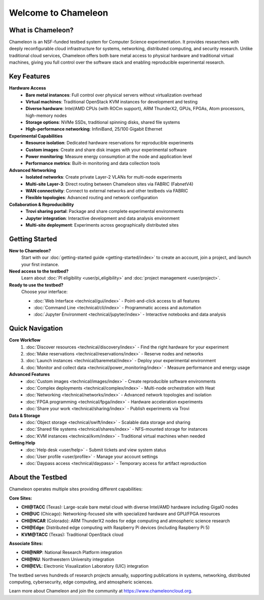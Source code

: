 ====================
Welcome to Chameleon
====================

What is Chameleon?
==================

Chameleon is an NSF-funded testbed system for Computer Science experimentation. 
It provides researchers with deeply reconfigurable cloud infrastructure for systems, 
networking, distributed computing, and security research. Unlike traditional cloud 
services, Chameleon offers both bare metal access to physical hardware and traditional 
virtual machines, giving you full control over the software stack and enabling 
reproducible experimental research.

Key Features
============

**Hardware Access**
  * **Bare metal instances**: Full control over physical servers without virtualization overhead
  * **Virtual machines**: Traditional OpenStack KVM instances for development and testing
  * **Diverse hardware**: Intel/AMD CPUs (with ROCm support), ARM ThunderX2, GPUs, FPGAs, Atom processors, high-memory nodes
  * **Storage options**: NVMe SSDs, traditional spinning disks, shared file systems
  * **High-performance networking**: InfiniBand, 25/100 Gigabit Ethernet

**Experimental Capabilities**
  * **Resource isolation**: Dedicated hardware reservations for reproducible experiments
  * **Custom images**: Create and share disk images with your experimental software
  * **Power monitoring**: Measure energy consumption at the node and application level
  * **Performance metrics**: Built-in monitoring and data collection tools

**Advanced Networking**
  * **Isolated networks**: Create private Layer-2 VLANs for multi-node experiments
  * **Multi-site Layer-3**: Direct routing between Chameleon sites via FABRIC (FabnetV4)
  * **WAN connectivity**: Connect to external networks and other testbeds via FABRIC
  * **Flexible topologies**: Advanced routing and network configuration

**Collaboration & Reproducibility**
  * **Trovi sharing portal**: Package and share complete experimental environments
  * **Jupyter integration**: Interactive development and data analysis environment
  * **Multi-site deployment**: Experiments across geographically distributed sites

Getting Started
===============

**New to Chameleon?**
  Start with our :doc:`getting-started guide <getting-started/index>` to create an account, 
  join a project, and launch your first instance.

**Need access to the testbed?**
  Learn about :doc:`PI eligibility <user/pi_eligibility>` and :doc:`project management <user/project>`.

**Ready to use the testbed?**
  Choose your interface:
  
  * :doc:`Web Interface <technical/gui/index>` - Point-and-click access to all features
  * :doc:`Command Line <technical/cli/index>` - Programmatic access and automation
  * :doc:`Jupyter Environment <technical/jupyter/index>` - Interactive notebooks and data analysis

Quick Navigation
================

**Core Workflow**
  1. :doc:`Discover resources <technical/discovery/index>` - Find the right hardware for your experiment
  2. :doc:`Make reservations <technical/reservations/index>` - Reserve nodes and networks
  3. :doc:`Launch instances <technical/baremetal/index>` - Deploy your experimental environment
  4. :doc:`Monitor and collect data <technical/power_monitoring/index>` - Measure performance and energy usage

**Advanced Features**
  * :doc:`Custom images <technical/images/index>` - Create reproducible software environments
  * :doc:`Complex deployments <technical/complex/index>` - Multi-node orchestration with Heat
  * :doc:`Networking <technical/networks/index>` - Advanced network topologies and isolation
  * :doc:`FPGA programming <technical/fpga/index>` - Hardware acceleration experiments
  * :doc:`Share your work <technical/sharing/index>` - Publish experiments via Trovi

**Data & Storage**
  * :doc:`Object storage <technical/swift/index>` - Scalable data storage and sharing
  * :doc:`Shared file systems <technical/shares/index>` - NFS-mounted storage for instances
  * :doc:`KVM instances <technical/kvm/index>` - Traditional virtual machines when needed

**Getting Help**
  * :doc:`Help desk <user/help>` - Submit tickets and view system status
  * :doc:`User profile <user/profile>` - Manage your account settings
  * :doc:`Daypass access <technical/daypass>` - Temporary access for artifact reproduction

About the Testbed
=================

Chameleon operates multiple sites providing different capabilities:

**Core Sites:**

* **CHI@TACC** (Texas): Large-scale bare metal cloud with diverse Intel/AMD hardware including GigaIO nodes
* **CHI@UC** (Chicago): Networking-focused site with specialized hardware and GPU/FPGA resources
* **CHI@NCAR** (Colorado): ARM ThunderX2 nodes for edge computing and atmospheric science research
* **CHI@Edge**: Distributed edge computing with Raspberry Pi devices (including Raspberry Pi 5)
* **KVM@TACC** (Texas): Traditional OpenStack cloud

**Associate Sites:**

* **CHI@NRP**: National Research Platform integration
* **CHI@NU**: Northwestern University integration
* **CHI@EVL**: Electronic Visualization Laboratory (UIC) integration

The testbed serves hundreds of research projects annually, supporting publications 
in systems, networking, distributed computing, cybersecurity, edge computing, and 
atmospheric sciences.

Learn more about Chameleon and join the community at https://www.chameleoncloud.org.